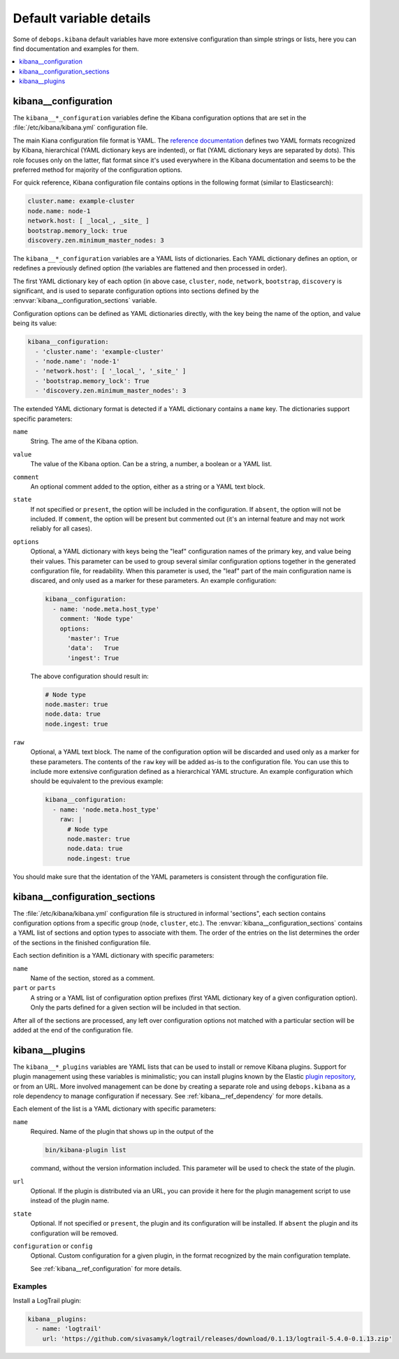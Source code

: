 Default variable details
========================

Some of ``debops.kibana`` default variables have more extensive configuration
than simple strings or lists, here you can find documentation and examples for
them.

.. contents::
   :local:
   :depth: 1


.. _kibana__ref_configuration:

kibana__configuration
---------------------

The ``kibana__*_configuration`` variables define the Kibana configuration
options that are set in the :file:`/etc/kibana/kibana.yml` configuration file.

The main Kiana configuration file format is YAML.
The `reference documentation <https://www.elastic.co/guide/en/kibana/current/settings.html>`_
defines two YAML formats recognized by Kibana, hierarchical (YAML dictionary
keys are indented), or flat (YAML dictionary keys are separated by dots). This
role focuses only on the latter, flat format since it's used everywhere in the
Kibana documentation and seems to be the preferred method for majority of the
configuration options.

For quick reference, Kibana configuration file contains options in the
following format (similar to Elasticsearch):

.. code-block:: yaml

   cluster.name: example-cluster
   node.name: node-1
   network.host: [ _local_, _site_ ]
   bootstrap.memory_lock: true
   discovery.zen.minimum_master_nodes: 3

The ``kibana__*_configuration`` variables are a YAML lists of dictionaries.
Each YAML dictionary defines an option, or redefines a previously defined
option (the variables are flattened and then processed in order).

The first YAML dictionary key of each option (in above case, ``cluster``,
``node``, ``network``, ``bootstrap``, ``discovery`` is significant, and is used
to separate configuration options into sections defined by the
:envvar:`kibana__configuration_sections` variable.

Configuration options can be defined as YAML dictionaries directly, with the
key being the name of the option, and value being its value:

.. code-block:: yaml

   kibana__configuration:
     - 'cluster.name': 'example-cluster'
     - 'node.name': 'node-1'
     - 'network.host': [ '_local_', '_site_' ]
     - 'bootstrap.memory_lock': True
     - 'discovery.zen.minimum_master_nodes': 3

The extended YAML dictionary format is detected if a YAML dictionary contains
a ``name`` key. The dictionaries support specific parameters:

``name``
  String. The ame of the Kibana option.

``value``
  The value of the Kibana option. Can be a string, a number, a boolean or
  a YAML list.

``comment``
  An optional comment added to the option, either as a string or a YAML text
  block.

``state``
  If not specified or ``present``, the option will be included in the
  configuration. If ``absent``, the option will not be included. If
  ``comment``, the option will be present but commented out (it's an internal
  feature and may not work reliably for all cases).

``options``
  Optional, a YAML dictionary with keys being the "leaf" configuration names of
  the primary key, and value being their values. This parameter can be used to
  group several similar configuration options together in the generated
  configuration file, for readability. When this parameter is used, the "leaf"
  part of the main configuration name is discared, and only used as a marker
  for these parameters. An example configuration:

  .. code-block:: yaml

     kibana__configuration:
       - name: 'node.meta.host_type'
         comment: 'Node type'
         options:
           'master': True
           'data':   True
           'ingest': True

  The above configuration should result in:

  .. code-block:: yaml

     # Node type
     node.master: true
     node.data: true
     node.ingest: true

``raw``
  Optional, a YAML text block. The name of the configuration option will be
  discarded and used only as a marker for these parameters. The contents of the
  ``raw`` key will be added as-is to the configuration file. You can use this
  to include more extensive configuration defined as a hierarchical YAML
  structure. An example configuration which should be equivalent to the
  previous example:

  .. code-block:: yaml

     kibana__configuration:
       - name: 'node.meta.host_type'
         raw: |
           # Node type
           node.master: true
           node.data: true
           node.ingest: true

You should make sure that the identation of the YAML parameters is consistent
through the configuration file.


.. _kibana__ref_configuration_sections:

kibana__configuration_sections
------------------------------

The :file:`/etc/kibana/kibana.yml` configuration file is structured in informal
'sections", each section contains configuration options from a specific group
(``node``, ``cluster``, etc.). The :envvar:`kibana__configuration_sections`
contains a YAML list of sections and option types to associate with them. The
order of the entries on the list determines the order of the sections in the
finished configuration file.

Each section definition is a YAML dictionary with specific parameters:

``name``
  Name of the section, stored as a comment.

``part`` or ``parts``
  A string or a YAML list of configuration option prefixes (first YAML
  dictionary key of a given configuration option). Only the parts defined for
  a given section will be included in that section.

After all of the sections are processed, any left over configuration options
not matched with a particular section will be added at the end of the
configuration file.


.. _kibana__ref_plugins:

kibana__plugins
---------------

The ``kibana__*_plugins`` variables are YAML lists that can be used to
install or remove Kibana plugins. Support for plugin management using
these variables is minimalistic; you can install plugins known by the Elastic
`plugin repository <https://www.elastic.co/guide/en/kibana/current/kibana-plugins.html>`_,
or from an URL. More involved management can be done by creating a separate
role and using ``debops.kibana`` as a role dependency to manage
configuration if necessary. See :ref:`kibana__ref_dependency` for more
details.

Each element of the list is a YAML dictionary with specific parameters:

``name``
  Required. Name of the plugin that shows up in the output of the

  .. code-block:: console

     bin/kibana-plugin list

  command, without the version information included. This parameter will be
  used to check the state of the plugin.

``url``
  Optional. If the plugin is distributed via an URL, you can provide it here
  for the plugin management script to use instead of the plugin name.

``state``
  Optional. If not specified or ``present``, the plugin and its configuration
  will be installed. If ``absent`` the plugin and its configuration will be
  removed.

``configuration`` or ``config``
  Optional. Custom configuration for a given plugin, in the format recognized
  by the main configuration template.

  See :ref:`kibana__ref_configuration` for more details.

Examples
~~~~~~~~

Install a LogTrail plugin:

.. code-block:: yaml

   kibana__plugins:
     - name: 'logtrail'
       url: 'https://github.com/sivasamyk/logtrail/releases/download/0.1.13/logtrail-5.4.0-0.1.13.zip'
